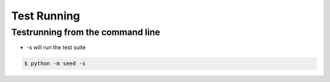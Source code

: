 ============
Test Running
============

Testrunning from the command line
---------------------------------

* -s will run the test suite

.. code-block:: bash

    $ python -m seed -s
